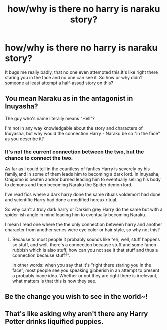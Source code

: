 #+TITLE: how/why is there no harry is naraku story?

* how/why is there no harry is naraku story?
:PROPERTIES:
:Author: KuroDjin
:Score: 1
:DateUnix: 1478416992.0
:DateShort: 2016-Nov-06
:FlairText: Discussion
:END:
It bugs me really badly, that no one even attempted this.It's like right there staring you in the face and no one can see it. So how or why didn't someone at least attempt a half-assed story on this?


** You mean Naraku as in the antagonist in Inuyasha?

The guy who's name literally means "Hell"?

I'm not in any way knowledgable about the story and characters of Inuyasha, but why would the connection Harry - Naraku be so "in the face" as you describe it?
:PROPERTIES:
:Author: UndeadBBQ
:Score: 10
:DateUnix: 1478421399.0
:DateShort: 2016-Nov-06
:END:

*** It's not the current connection between the two, but the chance to connect the two.

As far as I could tell in the countless of fanfics Harry is severely by his family,and in some of them leads him to becoming a dark lord. In Inuyasha, Onigumo is beaten and/or burned leading him to eventually selling his body to demons and then becoming Naraku the Spider demon lord.

I've read fics where a dark harry done the same rituals voldemort had done and scientific Harry had done a modified horcux ritual.

So why can't a truly dark harry or Darkish grey Harry do the same but with a spider-ish angle in mind leading him to eventually becoming Naraku.

I mean I read one where the the only connection between harry and another character from another series were eye color or hair style, so why not this?
:PROPERTIES:
:Author: KuroDjin
:Score: 1
:DateUnix: 1478459898.0
:DateShort: 2016-Nov-06
:END:

**** Because to most people it probably sounds like “eh, well, stuff happens so stuff, and well, there's a connection because stuff and some fanon rubbish which is also stuff, how can you not see it that stuff and thus a connection because stuff?”.

In other words: when you say that it's “right there staring you in the face”, most people see you speaking gibberish in an attempt to present a probably inane idea. Whether or not they are right there is irrelevant, what matters is that this is how they see.
:PROPERTIES:
:Author: Kazeto
:Score: 4
:DateUnix: 1478471292.0
:DateShort: 2016-Nov-07
:END:


** Be the change you wish to see in the world~!
:PROPERTIES:
:Score: 3
:DateUnix: 1478417783.0
:DateShort: 2016-Nov-06
:END:


** That's like asking why aren't there any Harry Potter drinks liquified puppies.
:PROPERTIES:
:Author: Skeletickles
:Score: 2
:DateUnix: 1478489237.0
:DateShort: 2016-Nov-07
:END:
